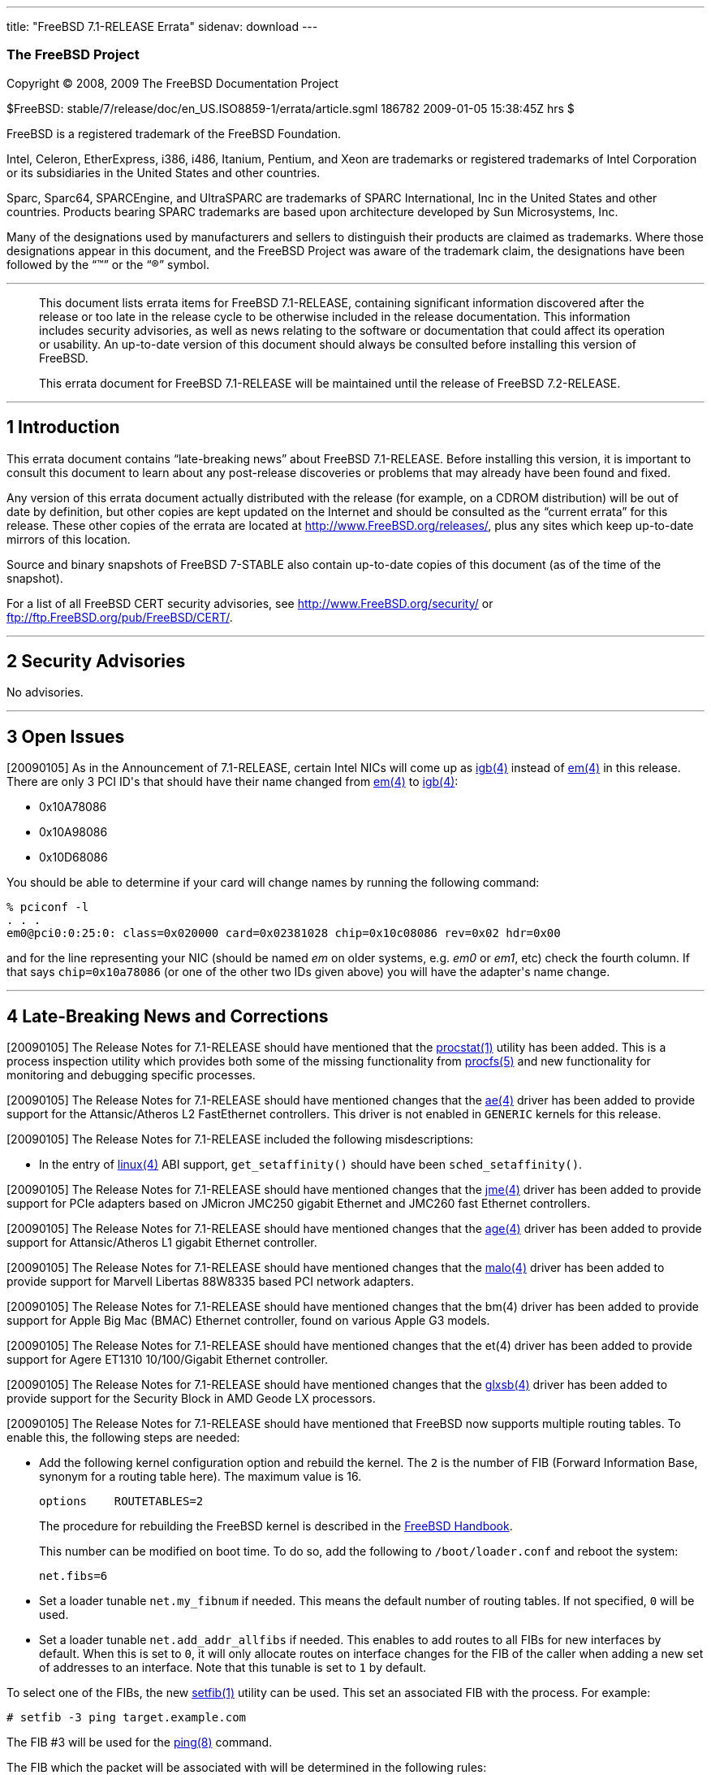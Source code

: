 ---
title: "FreeBSD 7.1-RELEASE Errata"
sidenav: download
---

++++


<h3 class="CORPAUTHOR">The FreeBSD Project</h3>

<p class="COPYRIGHT">Copyright &copy; 2008, 2009 The FreeBSD Documentation Project</p>

<p class="PUBDATE">$FreeBSD: stable/7/release/doc/en_US.ISO8859-1/errata/article.sgml
186782 2009-01-05 15:38:45Z hrs $<br />
</p>

<div class="LEGALNOTICE"><a id="TRADEMARKS" name="TRADEMARKS"></a>
<p>FreeBSD is a registered trademark of the FreeBSD Foundation.</p>

<p>Intel, Celeron, EtherExpress, i386, i486, Itanium, Pentium, and Xeon are trademarks or
registered trademarks of Intel Corporation or its subsidiaries in the United States and
other countries.</p>

<p>Sparc, Sparc64, SPARCEngine, and UltraSPARC are trademarks of SPARC International, Inc
in the United States and other countries. Products bearing SPARC trademarks are based
upon architecture developed by Sun Microsystems, Inc.</p>

<p>Many of the designations used by manufacturers and sellers to distinguish their
products are claimed as trademarks. Where those designations appear in this document, and
the FreeBSD Project was aware of the trademark claim, the designations have been followed
by the &#8220;&trade;&#8221; or the &#8220;&reg;&#8221; symbol.</p>
</div>

<hr />
</div>

<blockquote class="ABSTRACT">
<div class="ABSTRACT"><a id="AEN17" name="AEN17"></a>
<p>This document lists errata items for FreeBSD 7.1-RELEASE, containing significant
information discovered after the release or too late in the release cycle to be otherwise
included in the release documentation. This information includes security advisories, as
well as news relating to the software or documentation that could affect its operation or
usability. An up-to-date version of this document should always be consulted before
installing this version of FreeBSD.</p>

<p>This errata document for FreeBSD 7.1-RELEASE will be maintained until the release of
FreeBSD 7.2-RELEASE.</p>
</div>
</blockquote>

<div class="SECT1">
<hr />
<h2 class="SECT1"><a id="INTRO" name="INTRO">1 Introduction</a></h2>

<p>This errata document contains &#8220;late-breaking news&#8221; about FreeBSD
7.1-RELEASE. Before installing this version, it is important to consult this document to
learn about any post-release discoveries or problems that may already have been found and
fixed.</p>

<p>Any version of this errata document actually distributed with the release (for
example, on a CDROM distribution) will be out of date by definition, but other copies are
kept updated on the Internet and should be consulted as the &#8220;current errata&#8221;
for this release. These other copies of the errata are located at <a
href="http://www.FreeBSD.org/releases/"
target="_top">http://www.FreeBSD.org/releases/</a>, plus any sites which keep up-to-date
mirrors of this location.</p>

<p>Source and binary snapshots of FreeBSD 7-STABLE also contain up-to-date copies of this
document (as of the time of the snapshot).</p>

<p>For a list of all FreeBSD CERT security advisories, see <a
href="http://www.FreeBSD.org/security/"
target="_top">http://www.FreeBSD.org/security/</a> or <a
href="ftp://ftp.FreeBSD.org/pub/FreeBSD/CERT/"
target="_top">ftp://ftp.FreeBSD.org/pub/FreeBSD/CERT/</a>.</p>
</div>

<div class="SECT1">
<hr />
<h2 class="SECT1"><a id="SECURITY" name="SECURITY">2 Security Advisories</a></h2>

<p>No advisories.</p>
</div>

<div class="SECT1">
<hr />
<h2 class="SECT1"><a id="OPEN-ISSUES" name="OPEN-ISSUES">3 Open Issues</a></h2>

<p>[20090105] As in the Announcement of 7.1-RELEASE, certain Intel NICs will come up as
<a
href="http://www.FreeBSD.org/cgi/man.cgi?query=igb&sektion=4&manpath=FreeBSD+7.1-stable"><span
 class="CITEREFENTRY"><span class="REFENTRYTITLE">igb</span>(4)</span></a> instead of <a
href="http://www.FreeBSD.org/cgi/man.cgi?query=em&sektion=4&manpath=FreeBSD+7.1-stable"><span
 class="CITEREFENTRY"><span class="REFENTRYTITLE">em</span>(4)</span></a> in this
release. There are only 3 PCI ID's that should have their name changed from <a
href="http://www.FreeBSD.org/cgi/man.cgi?query=em&sektion=4&manpath=FreeBSD+7.1-stable"><span
 class="CITEREFENTRY"><span class="REFENTRYTITLE">em</span>(4)</span></a> to <a
href="http://www.FreeBSD.org/cgi/man.cgi?query=igb&sektion=4&manpath=FreeBSD+7.1-stable"><span
 class="CITEREFENTRY"><span class="REFENTRYTITLE">igb</span>(4)</span></a>:</p>

<ul>
<li>
<p>0x10A78086</p>
</li>

<li>
<p>0x10A98086</p>
</li>

<li>
<p>0x10D68086</p>
</li>
</ul>

<p>You should be able to determine if your card will change names by running the
following command:</p>

<pre class="SCREEN">
<samp class="PROMPT">%</samp> pciconf -l
. . .
em0@pci0:0:25:0: class=0x020000 card=0x02381028 chip=0x10c08086 rev=0x02 hdr=0x00
</pre>

<p>and for the line representing your NIC (should be named <span class="emphasis"><i
class="EMPHASIS">em</i></span> on older systems, e.g. <span class="emphasis"><i
class="EMPHASIS">em0</i></span> or <span class="emphasis"><i
class="EMPHASIS">em1</i></span>, etc) check the fourth column. If that says <tt
class="LITERAL">chip=0x10a78086</tt> (or one of the other two IDs given above) you will
have the adapter's name change.</p>
</div>

<div class="SECT1">
<hr />
<h2 class="SECT1"><a id="LATE-NEWS" name="LATE-NEWS">4 Late-Breaking News and
Corrections</a></h2>

<p>[20090105] The Release Notes for 7.1-RELEASE should have mentioned that the <a
href="http://www.FreeBSD.org/cgi/man.cgi?query=procstat&sektion=1&manpath=FreeBSD+7.1-stable">
<span class="CITEREFENTRY"><span class="REFENTRYTITLE">procstat</span>(1)</span></a>
utility has been added. This is a process inspection utility which provides both some of
the missing functionality from <a
href="http://www.FreeBSD.org/cgi/man.cgi?query=procfs&sektion=5&manpath=FreeBSD+7.1-stable">
<span class="CITEREFENTRY"><span class="REFENTRYTITLE">procfs</span>(5)</span></a> and
new functionality for monitoring and debugging specific processes.</p>

<p>[20090105] The Release Notes for 7.1-RELEASE should have mentioned changes that the <a
href="http://www.FreeBSD.org/cgi/man.cgi?query=ae&sektion=4&manpath=FreeBSD+7.1-stable"><span
 class="CITEREFENTRY"><span class="REFENTRYTITLE">ae</span>(4)</span></a> driver has been
added to provide support for the Attansic/Atheros L2 FastEthernet controllers. This
driver is not enabled in <tt class="FILENAME">GENERIC</tt> kernels for this release.</p>

<p>[20090105] The Release Notes for 7.1-RELEASE included the following
misdescriptions:</p>

<ul>
<li>
<p>In the entry of <a
href="http://www.FreeBSD.org/cgi/man.cgi?query=linux&sektion=4&manpath=FreeBSD+7.1-stable">
<span class="CITEREFENTRY"><span class="REFENTRYTITLE">linux</span>(4)</span></a> ABI
support, <code class="FUNCTION">get_setaffinity()</code> should have been <code
class="FUNCTION">sched_setaffinity()</code>.</p>
</li>
</ul>

<p>[20090105] The Release Notes for 7.1-RELEASE should have mentioned changes that the <a
href="http://www.FreeBSD.org/cgi/man.cgi?query=jme&sektion=4&manpath=FreeBSD+7.1-stable"><span
 class="CITEREFENTRY"><span class="REFENTRYTITLE">jme</span>(4)</span></a> driver has
been added to provide support for PCIe adapters based on JMicron JMC250 gigabit Ethernet
and JMC260 fast Ethernet controllers.</p>

<p>[20090105] The Release Notes for 7.1-RELEASE should have mentioned changes that the <a
href="http://www.FreeBSD.org/cgi/man.cgi?query=age&sektion=4&manpath=FreeBSD+7.1-stable"><span
 class="CITEREFENTRY"><span class="REFENTRYTITLE">age</span>(4)</span></a> driver has
been added to provide support for Attansic/Atheros L1 gigabit Ethernet controller.</p>

<p>[20090105] The Release Notes for 7.1-RELEASE should have mentioned changes that the <a
href="http://www.FreeBSD.org/cgi/man.cgi?query=malo&sektion=4&manpath=FreeBSD+7.1-stable">
<span class="CITEREFENTRY"><span class="REFENTRYTITLE">malo</span>(4)</span></a> driver
has been added to provide support for Marvell Libertas 88W8335 based PCI network
adapters.</p>

<p>[20090105] The Release Notes for 7.1-RELEASE should have mentioned changes that the
bm(4) driver has been added to provide support for Apple Big Mac (BMAC) Ethernet
controller, found on various Apple G3 models.</p>

<p>[20090105] The Release Notes for 7.1-RELEASE should have mentioned changes that the
et(4) driver has been added to provide support for Agere ET1310 10/100/Gigabit Ethernet
controller.</p>

<p>[20090105] The Release Notes for 7.1-RELEASE should have mentioned changes that the <a
href="http://www.FreeBSD.org/cgi/man.cgi?query=glxsb&sektion=4&manpath=FreeBSD+7.1-stable">
<span class="CITEREFENTRY"><span class="REFENTRYTITLE">glxsb</span>(4)</span></a> driver
has been added to provide support for the Security Block in AMD Geode LX processors.</p>

<p>[20090105] The Release Notes for 7.1-RELEASE should have mentioned that FreeBSD now
supports multiple routing tables. To enable this, the following steps are needed:</p>

<ul>
<li>
<p>Add the following kernel configuration option and rebuild the kernel. The <tt
class="LITERAL">2</tt> is the number of FIB (Forward Information Base, synonym for a
routing table here). The maximum value is 16.</p>

<pre class="PROGRAMLISTING">
options    ROUTETABLES=2
</pre>

<p>The procedure for rebuilding the FreeBSD kernel is described in the <a
href="http://www.freebsd.org/doc/en_US.ISO8859-1/books/handbook/makeworld.html#AEN30408"
target="_top">FreeBSD Handbook</a>.</p>

<p>This number can be modified on boot time. To do so, add the following to <tt
class="FILENAME">/boot/loader.conf</tt> and reboot the system:</p>

<pre class="PROGRAMLISTING">
net.fibs=6
</pre>
</li>

<li>
<p>Set a loader tunable <code class="VARNAME">net.my_fibnum</code> if needed. This means
the default number of routing tables. If not specified, <tt class="LITERAL">0</tt> will
be used.</p>
</li>

<li>
<p>Set a loader tunable <code class="VARNAME">net.add_addr_allfibs</code> if needed. This
enables to add routes to all FIBs for new interfaces by default. When this is set to <tt
class="LITERAL">0</tt>, it will only allocate routes on interface changes for the FIB of
the caller when adding a new set of addresses to an interface. Note that this tunable is
set to <tt class="LITERAL">1</tt> by default.</p>
</li>
</ul>

<p>To select one of the FIBs, the new <a
href="http://www.FreeBSD.org/cgi/man.cgi?query=setfib&sektion=1&manpath=FreeBSD+7.1-stable">
<span class="CITEREFENTRY"><span class="REFENTRYTITLE">setfib</span>(1)</span></a>
utility can be used. This set an associated FIB with the process. For example:</p>

<pre class="SCREEN">
<samp class="PROMPT">#</samp> setfib -3 ping target.example.com
</pre>

<p>The FIB #3 will be used for the <a
href="http://www.FreeBSD.org/cgi/man.cgi?query=ping&sektion=8&manpath=FreeBSD+7.1-stable">
<span class="CITEREFENTRY"><span class="REFENTRYTITLE">ping</span>(8)</span></a>
command.</p>

<p>The FIB which the packet will be associated with will be determined in the following
rules:</p>

<ul>
<li>
<p>All packets which have a FIB associated with them will use the FIB. If not, FIB #0
will be used.</p>
</li>

<li>
<p>A packet received on an interface for forwarding uses FIB #0.</p>
</li>

<li>
<p>A TCP listen socket associated with an FIB will generate accept sockets which are
associated with the same FIB.</p>
</li>

<li>
<p>A packet generated in response to other packet uses the FIB associated with the packet
being responded to.</p>
</li>

<li>
<p>A packet generated on tunnel interfaces such as <a
href="http://www.FreeBSD.org/cgi/man.cgi?query=gif&sektion=4&manpath=FreeBSD+7.1-stable"><span
 class="CITEREFENTRY"><span class="REFENTRYTITLE">gif</span>(4)</span></a> and <a
href="http://www.FreeBSD.org/cgi/man.cgi?query=tun&sektion=4&manpath=FreeBSD+7.1-stable"><span
 class="CITEREFENTRY"><span class="REFENTRYTITLE">tun</span>(4)</span></a> will be
encapsulated using the FIB of the process which set up the tunnel.</p>
</li>

<li>
<p>Routing messages will be associated with the process's FIB.</p>
</li>
</ul>

<p>Also, the <a
href="http://www.FreeBSD.org/cgi/man.cgi?query=ipfw&sektion=8&manpath=FreeBSD+7.1-stable">
<span class="CITEREFENTRY"><span class="REFENTRYTITLE">ipfw</span>(8)</span></a> now
supports an action rule <tt class="LITERAL">setfib</tt>. The following action:</p>

<pre class="PROGRAMLISTING">
setfib <tt class="REPLACEABLE"><i>fibnum</i></tt>
</pre>

<p>will make the matched packet use the FIB specified in <tt
class="REPLACEABLE"><i>fibnum</i></tt>. The rule processing continues at the next
rule.</p>
</div>
</div>

<hr />
<p align="center"><small>This file, and other release-related documents, can be
downloaded from <a
href="http://www.FreeBSD.org/snapshots/">http://www.FreeBSD.org/snapshots/</a>.</small></p>

<p align="center"><small>For questions about FreeBSD, read the <a
href="http://www.FreeBSD.org/docs.html">documentation</a> before contacting &#60;<a
href="mailto:questions@FreeBSD.org">questions@FreeBSD.org</a>&#62;.</small></p>

<p align="center"><small>All users of FreeBSD 7-STABLE should subscribe to the &#60;<a
href="mailto:stable@FreeBSD.org">stable@FreeBSD.org</a>&#62; mailing list.</small></p>

<p align="center"><small>For questions about this documentation, e-mail &#60;<a
href="mailto:doc@FreeBSD.org">doc@FreeBSD.org</a>&#62;.</small></p>
++++



